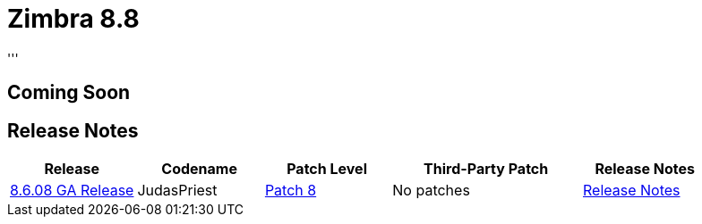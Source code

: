[[zimbra88]]
= Zimbra 8.8
'''

== Coming Soon


== Release Notes

[options="header",cols="20,20,20,30,20"]
|===
|Release |Codename |Patch Level	|Third-Party Patch |Release Notes
|https://wiki.zimbra.com/wiki/Zimbra_Releases/8.8[8.6.08 GA Release] |JudasPriest |https://wiki.zimbra.com/wiki/Zimbra_Releases/8.6_Patch_8[Patch 8] |No patches |https://files.zimbra.com/website/docs/8.8/ZCS_88_NE_ReleaseNotes.pdf[Release Notes]
|===
